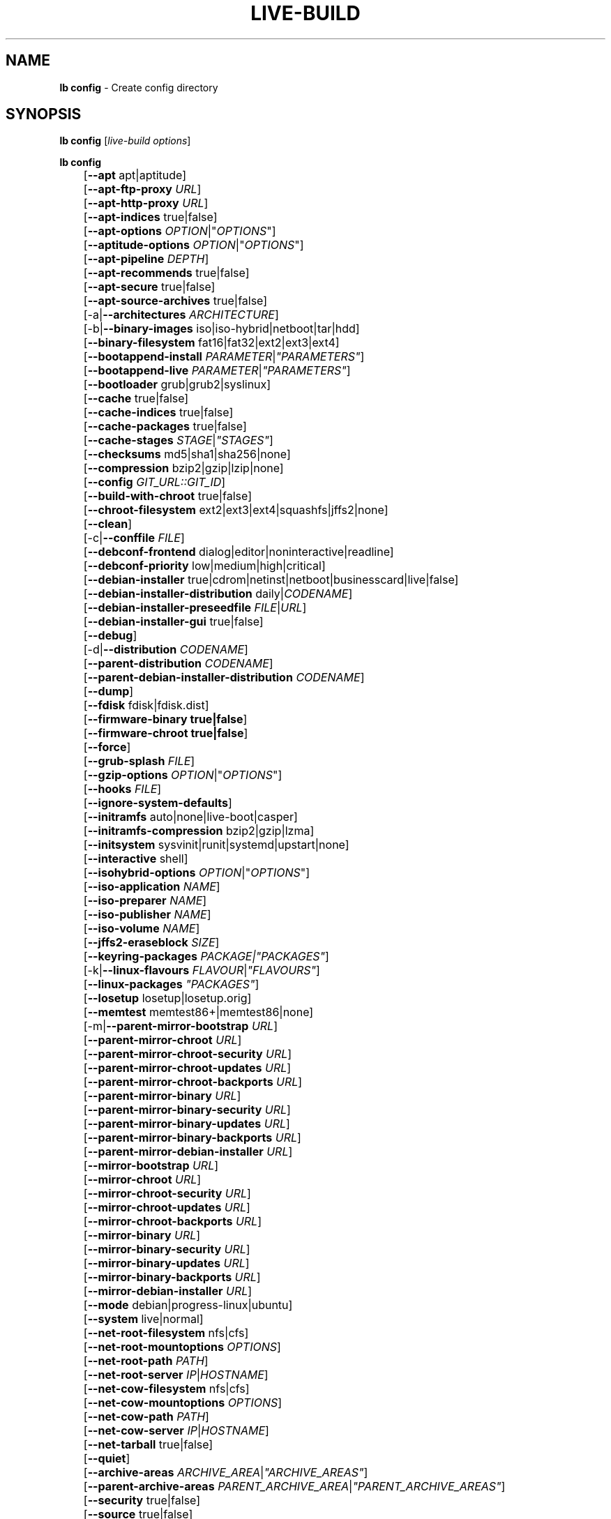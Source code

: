 .TH LIVE\-BUILD 1 2015\-09\-29 5.0~a11-1 "Live Systems Project"

.SH NAME
\fBlb config\fR \- Create config directory

.SH SYNOPSIS
\fBlb config\fR [\fIlive\-build options\fR]
.PP
.\" FIXME
\fBlb config\fR
.br
	[\fB\-\-apt\fR apt|aptitude]
.br
	[\fB\-\-apt\-ftp\-proxy\fR \fIURL\fR]
.br
	[\fB\-\-apt\-http\-proxy\fR \fIURL\fR]
.br
	[\fB\-\-apt\-indices\fR true|false]
.br
	[\fB\-\-apt\-options\fR \fIOPTION\fR|"\fIOPTIONS\fR"]
.br
	[\fB\-\-aptitude\-options\fR \fIOPTION\fR|"\fIOPTIONS\fR"]
.br
	[\fB\-\-apt\-pipeline\fR \fIDEPTH\fR]
.br
	[\fB\-\-apt\-recommends\fR true|false]
.br
	[\fB\-\-apt\-secure\fR true|false]
.br
	[\fB\-\-apt\-source\-archives\fR true|false]
.br
	[\-a|\fB\-\-architectures\fR \fIARCHITECTURE\fR]
.br
	[\-b|\fB\-\-binary\-images\fR iso|iso\-hybrid|netboot|tar|hdd]
.br
	[\fB\-\-binary\-filesystem\fR fat16|fat32|ext2|ext3|ext4]
.br
	[\fB\-\-bootappend\-install\fR \fIPARAMETER\fR|\fI"PARAMETERS"\fR]
.br
	[\fB\-\-bootappend\-live\fR \fIPARAMETER\fR|\fI"PARAMETERS"\fR]
.br
	[\fB\-\-bootloader\fR grub|grub2|syslinux]
.br
	[\fB\-\-cache\fR true|false]
.br
	[\fB\-\-cache\-indices\fR true|false]
.br
	[\fB\-\-cache\-packages\fR true|false]
.br
	[\fB\-\-cache\-stages\fR \fISTAGE\fR|\fI"STAGES"\fR]
.br
	[\fB\-\-checksums\fR md5|sha1|sha256|none]
.br
	[\fB\-\-compression\fR bzip2|gzip|lzip|none]
.br
	[\fB\-\-config\fR \fIGIT_URL::GIT_ID\fR]
.br
	[\fB\-\-build\-with\-chroot\fR true|false]
.br
	[\fB\-\-chroot\-filesystem\fR ext2|ext3|ext4|squashfs|jffs2|none]
.br
	[\fB\-\-clean\fR]
.br
	[\-c|\fB\-\-conffile\fR \fIFILE\fR]
.br
	[\fB\-\-debconf\-frontend\fR dialog|editor|noninteractive|readline]
.br
	[\fB\-\-debconf\-priority\fR low|medium|high|critical]
.br
	[\fB\-\-debian\-installer\fR true|cdrom|netinst|netboot|businesscard|live|false]
.br
	[\fB\-\-debian\-installer\-distribution\fR daily|\fICODENAME\fR]
.br
	[\fB\-\-debian\-installer\-preseedfile\fR \fIFILE\fR|\fIURL\fR]
.br
	[\fB\-\-debian\-installer\-gui\fR true|false]
.br
	[\fB\-\-debug\fR]
.br
	[\-d|\fB\-\-distribution\fR \fICODENAME\fR]
.br
	[\fB\-\-parent\-distribution\fR \fICODENAME\fR]
.br
	[\fB\-\-parent\-debian\-installer\-distribution\fR \fICODENAME\fR]
.br
	[\fB\-\-dump\fR]
.br
	[\fB\-\-fdisk\fR fdisk|fdisk.dist]
.br
	[\fB\-\-firmware\-binary true|false\fR]
.br
	[\fB\-\-firmware\-chroot true|false\fR]
.br
	[\fB\-\-force\fR]
.br
	[\fB\-\-grub\-splash\fR \fIFILE\fR]
.br
	[\fB\-\-gzip\-options\fR \fIOPTION\fR|"\fIOPTIONS\fR"]
.br
	[\fB\-\-hooks\fR \fIFILE\fR]
.br
	[\fB\-\-ignore\-system\-defaults\fR]
.br
	[\fB\-\-initramfs\fR auto|none|live\-boot|casper]
.br
	[\fB\-\-initramfs\-compression\fR bzip2|gzip|lzma]
.br
	[\fB\-\-initsystem\fR sysvinit|runit|systemd|upstart|none]
.br
	[\fB\-\-interactive\fR shell]
.br
	[\fB\-\-isohybrid\-options\fR \fIOPTION\fR|"\fIOPTIONS\fR"]
.br
	[\fB\-\-iso\-application\fR \fINAME\fR]
.br
	[\fB\-\-iso\-preparer\fR \fINAME\fR]
.br
	[\fB\-\-iso\-publisher\fR \fINAME\fR]
.br
	[\fB\-\-iso\-volume\fR \fINAME\fR]
.br
	[\fB\-\-jffs2\-eraseblock\fR \fISIZE\fR]
.br
	[\fB\-\-keyring\-packages\fR \fIPACKAGE\fI|\fI"PACKAGES"\fR]
.br
	[\-k|\fB\-\-linux\-flavours\fR \fIFLAVOUR\fR|\fI"FLAVOURS"\fR]
.br
	[\fB\-\-linux\-packages\fR \fI"PACKAGES"\fR]
.br
	[\fB\-\-losetup\fR losetup|losetup.orig]
.br
	[\fB\-\-memtest\fR memtest86+|memtest86|none]
.br
	[\-m|\fB\-\-parent\-mirror\-bootstrap\fR \fIURL\fR]
.br
	[\fB\-\-parent\-mirror\-chroot\fR \fIURL\fR]
.br
	[\fB\-\-parent\-mirror\-chroot\-security\fR \fIURL\fR]
.br
	[\fB\-\-parent\-mirror\-chroot\-updates\fR \fIURL\fR]
.br
	[\fB\-\-parent\-mirror\-chroot\-backports\fR \fIURL\fR]
.br
	[\fB\-\-parent\-mirror\-binary\fR \fIURL\fR]
.br
	[\fB\-\-parent\-mirror\-binary\-security\fR \fIURL\fR]
.br
	[\fB\-\-parent\-mirror\-binary\-updates\fR \fIURL\fR]
.br
	[\fB\-\-parent\-mirror\-binary\-backports\fR \fIURL\fR]
.br
	[\fB\-\-parent\-mirror\-debian\-installer\fR \fIURL\fR]
.br
	[\fB\-\-mirror\-bootstrap\fR \fIURL\fR]
.br
	[\fB\-\-mirror\-chroot\fR \fIURL\fR]
.br
	[\fB\-\-mirror\-chroot\-security\fR \fIURL\fR]
.br
	[\fB\-\-mirror\-chroot\-updates\fR \fIURL\fR]
.br
	[\fB\-\-mirror\-chroot\-backports\fR \fIURL\fR]
.br
	[\fB\-\-mirror\-binary\fR \fIURL\fR]
.br
	[\fB\-\-mirror\-binary\-security\fR \fIURL\fR]
.br
	[\fB\-\-mirror\-binary\-updates\fR \fIURL\fR]
.br
	[\fB\-\-mirror\-binary\-backports\fR \fIURL\fR]
.br
	[\fB\-\-mirror\-debian\-installer\fR \fIURL\fR]
.br
	[\fB\-\-mode\fR debian|progress-linux|ubuntu]
.br
	[\fB\-\-system\fR live|normal]
.br
	[\fB\-\-net\-root\-filesystem\fR nfs|cfs]
.br
	[\fB\-\-net\-root\-mountoptions\fR \fIOPTIONS\fR]
.br
	[\fB\-\-net\-root\-path\fR \fIPATH\fR]
.br
	[\fB\-\-net\-root\-server\fR \fIIP\fR|\fIHOSTNAME\fR]
.br
	[\fB\-\-net\-cow\-filesystem\fR nfs|cfs]
.br
	[\fB\-\-net\-cow\-mountoptions\fR \fIOPTIONS\fR]
.br
	[\fB\-\-net\-cow\-path\fR \fIPATH\fR]
.br
	[\fB\-\-net\-cow\-server\fR \fIIP\fR|\fIHOSTNAME\fR]
.br
	[\fB\-\-net\-tarball\fR true|false]
.br
	[\fB\-\-quiet\fR]
.br
	[\fB\-\-archive\-areas\fR \fIARCHIVE_AREA\fR|\fI"ARCHIVE_AREAS"\fR]
.br
	[\fB\-\-parent\-archive\-areas\fR \fIPARENT_ARCHIVE_AREA\fR|\fI"PARENT_ARCHIVE_AREAS"\fR]
.br
	[\fB\-\-security\fR true|false]
.br
	[\fB\-\-source\fR true|false]
.br
	[\-s|\fB\-\-source\-images\fR iso|netboot|tar|hdd]
.br
	[\fB\-\-tasksel\fR apt|aptitude|tasksel]
.br
	[\fB\-\-templates\fR \fIPATH\fR]
.br
	[\fB\-\-hdd\-size \fIMB\fR]
.br
	[\fB\-\-updates\fR true|false]
.br
	[\fB\-\-backports\fR true|false]
.br
	[\fB\-\-verbose\fR]
.br
	[\fB\-\-win32\-loader true|false]
.\" FIXME

.SH DESCRIPTION
\fBlb config\fR is a high\-level command (porcelain) of \fIlive\-build\fR(7), the live systems tool suite.
.PP
.\" FIXME
\fBlb config\fR populates the configuration directory for live\-build. By default, this directory is named 'config' and is created in the current directory where \fBlb config\fR was executed.
.PP
Note: Currently \fBlb config\fR tries to be smart and sets defaults for some options depending on the setting of other options (e.g. which linux packages to be used depending on if a wheezy system gets build or not). This means that when generating a new configuration, you should call \fBlb config\fR only once with all options specified. Calling it several times with only a subset of the options each can result in non working configurations. This is also caused by the fact that \fBlb config\fR called with one option only changes that option, and leaves everything else as is unless its not defined. However, \fBlb config\fR does warn about know impossible or likely impossible combinations that would lead to non working live systems. If unsure, remove config/{binary,bootstrap,chroot,common,source} and call \fBlb config\fR again.
.\" FIXME

.SH OPTIONS
In addition to its specific options \fBlb config\fR understands all generic live\-build options. See \fIlive\-build\fR(7) for a complete list of all generic live\-build options.
.PP
.\" FIXME
.IP "\fB\-\-apt\fR apt|aptitude" 4
defines if apt\-get or aptitude is used to install packages when building the image. The default is apt.
.IP "\fB\-\-apt\-ftp\-proxy\fR \fIURL\fR" 4
sets the ftp proxy to be used by apt. By default, this is empty. Note that this variable is only for the proxy that gets used by apt internally within the chroot, it is not used for anything else.
.IP "\fB\-\-apt\-http\-proxy\fR \fIURL\fR" 4
sets the http proxy to be used by apt. By default, this is empty. Note that this variable is only for the proxy that gets used by apt internally within the chroot, it is not used for anything else.
.IP "\fB\-\-apt\-indices\fR true|false|none" 4
defines if the resulting images should have apt indices or not and defaults to true. If set to none, no indices are included at all.
.IP "\fB\-\-apt\-options\fR \fIOPTION\fR|""\fIOPTIONS\fR""" 4
defines the default options that will be appended to every apt call that is made inside chroot during the building of the image. By default, this is set to \-\-yes to allow non-interactive installation of packages.
.IP "\fB\-\-aptitude\-options\fR \fIOPTION\fR|""\fIOPTIONS\fR""" 4
defines the default options that will be appended to every aptitude call that is made inside chroot during building of the image. By default, this is set to \-\-assume\-yes to allow non-interactive installation of packages.
.IP "\fB\-\-apt\-pipeline\fR \fIDEPTH\fR" 4
sets the depth of the apt/aptitude pipeline. In cases where the remote server is not RFC conforming or buggy (such as Squid 2.0.2) this option can be a value from 0 to 5 indicating how many outstanding requests APT should send. A value of zero MUST be specified if the remote host does not properly linger on TCP connections \- otherwise data corruption will occur. Hosts which require this are in violation of RFC 2068. By default, live\-build does not set this option.
.IP "\fB\-\-apt\-recommends\fR true|false" 4
defines if apt should install recommended packages automatically. By default, this is true.
.IP "\fB\-\-apt\-secure\fR true|false" 4
defines if apt should check repository signatures. This is true by default.
.IP "\fB\-\-apt\-source\-archives\fR true|false" 4
defines if deb-src entries should be included in the resulting live image or not, defaults to true.
.IP "\-a|\fB\-\-architectures\fR \fIARCHITECTURE\fR" 4
defines the architecture of the to be build image. By default, this is set to the host architecture. Note that you cannot crossbuild for another architecture if your host system is not able to execute binaries for the target architecture natively. For example, building amd64 images on i386 and vice versa is possible if you have a 64bit capable i386 processor and the right kernel. But building powerpc images on an i386 system is not possible.
.IP "\-b|\fB\-\-binary\-images\fR iso|iso\-hybrid|netboot|tar|hdd" 4
defines the image type to build. By default, for images using syslinux this is set to iso\-hybrid to build CD/DVD images that may also be used like hdd images, for non\-syslinux images, it defaults to iso.
.IP "\fB\-\-binary\-filesystem\fR fat16|fat32|ext2|ext3|ext4" 4
defines the filesystem to be used in the image type. This only has an effect if the selected binary image type does allow to choose a filesystem. For example, when selection iso the resulting CD/DVD has always the filesystem ISO9660. When building hdd images for usb sticks, this is active. Note that it defaults to fat16 on all architectures except sparc where it defaults to ext4. Also note that if you choose fat16 and your resulting binary image gets bigger than 2GB, the binary filesystem automatically gets switched to fat32.
.IP "\fB\-\-bootappend\-install\fR \fIPARAMETER\fR|""\fIPARAMETERS\fR""" 4
sets boot parameters specific to debian\-installer, if included.
.IP "\fB\-\-bootappend\-live\fR \fIPARAMETER\fR|""\fIPARAMETERS\fR""" 4
sets boot parameters specific to debian\-live. A complete list of boot parameters can be found in the \fIlive\-boot\fR(7) and \fIlive\-config\fR(7) manual pages.
.IP "\fB\-\-bootloader\fR grub|grub2|syslinux" 4
defines which bootloader is being used in the generated image. This has only an effect if the selected binary image type does allow to choose the bootloader. For example, if you build a iso, always syslinux (or more precise, isolinux) is being used. Also note that some combinations of binary images types and bootloaders may be possible but live\-build does not support them yet. \fBlb config\fR will fail to create such a not yet supported configuration and give a explanation about it. For hdd images on amd64 and i386, the default is syslinux.
.IP "\fB\-\-cache\fR true|false" 4
defines globally if any cache should be used at all. Different caches can be controlled through the their own options.
.IP "\fB\-\-cache\-indices\fR true|false" 4
defines if downloaded package indices and lists should be cached which is false by default. Enabling it would allow to rebuild an image completely offline, however, you would not get updates anymore then.
.IP "\fB\-\-cache\-packages\fR true|false" 4
defines if downloaded packages files should be cached which is true by default. Disabling it does save space consumption in your build directory, but remember that you will cause much unnecessary traffic if you do a couple of rebuilds. In general you should always leave it true, however, in some particular rare build setups, it can be faster to refetch packages from the local network mirror rather than to utilize the local disk.
.IP "\fB\-\-cache\-stages\fR true|false|\fISTAGE\fR|""\fISTAGES\fR""" 4
sets which stages should be cached. By default set to bootstrap. As an exception to the normal stage names, also rootfs can be used here which does only cache the generated root filesystem in filesystem.{dir,ext*,squashfs}. This is useful during development if you want to rebuild the binary stage but not regenerate the root filesystem all the time.
.IP "\fB\-\-checksums\fR md5|sha1|sha256|none" 4
defines if the binary image should contain a file called md5sums.txt, sha1sums.txt and/or sha256sums.txt. These lists all files on the image together with their checksums. This in turn can be used by live\-boot's built\-in integrity\-check to verify the medium if specified at boot prompt. In general, this should not be false and is an important feature of live system released to the public. However, during development of very big images it can save some time by not calculating the checksums.
.IP "\fB\-\-compression\fR bzip2|gzip|lzip|none" 4
defines the compression program to be used to compress tarballs. Defaults to gzip.
.IP "\fB\-\-config\fR \fIGIT_URL\fR::\fIGIT_ID\fR" 4
allows to bootstrap a config tree from a git repositories, optionally appended by a Git Id (branch, commit, tag, etc.).
.IP "\fB\-\-build\-with\-chroot\fR true|false" 4
defines whether live\-build should use the tools from within the chroot to build the binary image or not by using and including the host system's tools. This is a very dangerous option, using the tools of the host system can lead to tainted and even non-bootable images if the host systems version of the required tools (mainly these are the bootloaders such as syslinux and grub, and the auxiliary tools such as dosfstools, xorriso, squashfs-tools and others) do not \fBexactly\fR match what is present at build-time in the target distribution. Never do disable this option unless you are \fBexactly\fR sure what you are doing and have \fBcompletely\fI understood its consequences.
.IP "\fB\-\-chroot\-filesystem\fR ext2|ext3|ext4|squashfs|jffs2|none" 4
defines which filesystem type should be used for the root filesystem image. If you use none, then no filesystem image is created and the root filesystem content is copied on the binary image filesystem as flat files. Depending on what binary filesystem you have chosen, it may not be possible to build with such a plain root filesystem, e.g. fat16/fat32 will not work as linux does not support to run directly on them.
.IP "\fB\-\-clean\fR" 4
minimizes config directory by automatically removing unused and thus empty subdirectories.
.IP "\-c|\fB\-\-conffile\fR \fIFILE\fR" 4
using a user specified alternative configuration file in addition to the normally used one in the config directory.
.IP "\fB\-\-debconf\-frontend\fR dialog|editor|noninteractive|readline" 4
defines what value the debconf frontend should be set to inside the chroot. Note that setting it to anything but noninteractive, which is the default, makes your build asking questions during the build.
.IP "\fB\-\-debconf\-priority\fR low|medium|high|critical" 4
defines what value the debconf priority should be set to inside the chroot. By default, it is set to critical, which means that almost no questions are displayed. Note that this only has an effect if you use any debconf frontend different from noninteractive.
.IP "\fB\-\-debian\-installer\fR true|cdrom|netinst|netboot|businesscard|live|false" 4
defines which type, if any, of the debian\-installer should be included in the resulting binary image. By default, no installer is included. All available flavours except live are the identical configurations used on the installer media produced by regular debian\-cd. When live is chosen, the live\-installer udeb is included so that debian\-installer will behave different than usual \- instead of installing the debian system from packages from the medium or the network, it installs the live system to the disk.
.IP "\fB\-\-debian\-installer\-distribution\fR daily|\fICODENAME\fR" 4
defines the distribution where the debian\-installer files should be taken out from. Normally, this should be set to the same distribution as the live system. However, some times, one wants to use a newer or even daily built installer.
.IP "\fB\-\-debian\-installer\-preseedfile\fR \fIFILE\fR|\fIURL\fR" 4
sets the filename or URL for an optionally used and included preseeding file for debian\-installer. If config/binary_debian\-installer/preseed.cfg exists, it will be used by default. 
.IP "\fB\-\-debian\-installer\-gui\fR true|false" 4
defines if the debian\-installer graphical GTK interface should be true or not. In Debian mode and for most versions of Ubuntu, this option is true, whereas otherwise false, by default.
.IP "\fB\-\-debug\fR" 4
turn on debugging informational messages.
.IP "\-d|\fB\-\-distribution\fR \fICODENAME\fR" 4
defines the distribution of the resulting live system.
.IP "\-d|\fB\-\-parent\-distribution\fR \fICODENAME\fR" 4
defines the parent distribution for derivatives of the resulting live system.
.IP "\-d|\fB\-\-parent\-debian\-installer\-distribution\fR \fICODENAME\fR" 4
defines the parent debian\-installer distribution for derivatives of the resulting live system.
.IP "\fB\-\-dump\fR" 4
prepares a report of the currently present live system configuration and the version of live\-build used. This is useful to provide if you submit bug reports, we do get all informations required for us to locate and replicate an error.
.IP "\fB\-\-fdisk\fR fdisk|fdisk.dist" 4
sets the filename of the fdisk binary from the host system that should be used. This is autodetected and does generally not need any customization.
.IP "\fB\-\-force\fR" 4
forces re\-execution of already run stages. Use only if you know what you are doing. It is generally safer to use \fBlb clean\fR to clean up before re\-executing \fBlb build\fR.
.IP "\fB\-\-grub\-splash\fR \fIFILE\fR" 4
defines the name of an optional to be included splash screen graphic for the grub bootloader.
.IP "\fB\-\-gzip\-options\fR \fIOPTION\fR|""\fIOPTIONS\fR""" 4
defines the default options that will be appended to (almost) every gzip call during the building of the image. By default, this is set to \-\-best to use highest (but slowest) compression. Dynamically, if the host system supports it, also \-\-rsyncable is added.
.IP "\fB\-\-hooks\fR \fIFILE\fR" 4
defines which hooks available in /usr/share/live/build/examples/hooks should be activated. Normally, there are no hooks executed. Make sure you know and understood the hook before you enable it.
.IP "\fB\-\-ignore\-system\-defaults\fR" 4
\fBlb config\fR by default reads system defaults from \fI/etc/live/build.conf\fR and \fI/etc/live/build/*\fR when generating a new live system config directory. This is useful if you want to set global settings, such as mirror locations, and don't want to specify them all of the time.
.IP "\fB\-\-initramfs\fR auto|none|live\-boot|casper" 4
sets the name of package that contains the live system specific initramfs modification. By default, auto is used, which means that at build time of the image rather than on configuration time, the value will be expanded to casper when building ubuntu systems, to live\-boot for all other systems. Using 'none' is useful if the resulting system image should not be a live image (experimental).
.IP "\fB\-\-initramfs\-compression\fR bzip2|gzip|lzma]
defines the compression program to be used to compress the initramfs. Defaults to gzip.
.IP "\fB\-\-interactive\fR shell" 4
defines if after the chroot stage and before the beginning of the binary stage, a interactive shell login should be spawned in the chroot in order to allow you to do manual customizations. Once you close the shell with logout or exit, the build will continue as usual. Note that it's strongly discouraged to use this for anything else than testing. Modifications that should be present in all builds of a live system should be properly made through hooks. Everything else destroys the beauty of being able to completely automatise the build process and making it non interactive. By default, this is of course false.
.IP "\fB\-\-isohybrid\-options\fR \fIOPTION\fR|""\fIOPTIONS\fR""" 4
defines options to pass to isohybrid.
.IP "\fB\-\-iso\-application\fR \fINAME\fR" 4
sets the APPLICATION field in the header of a resulting CD/DVD image and defaults to "Debian Live" in debian mode, and "Ubuntu Live" in ubuntu mode.
.IP "\fB\-\-iso\-preparer\fR \fINAME\fR" 4
sets the PREPARER field in the header of a resulting CD/DVD image. By default this is set to "live\-build \fIVERSION\fR; http://packages.qa.debian.org/live\-build", where VERSION is expanded to the version of live\-build that was used to build the image.
.IP "\fB\-\-iso\-publisher\fR \fINAME\fR" 4
sets the PUBLISHED field in the header of a resulting CD/DVD image. By default, this is set to 'Live Systems project; http:/live-systems.org/; debian\-live@lists.debian.org'. Remember to change this to the appropriate values at latest when you distributing custom and unofficial images.
.IP "\fB\-\-iso\-volume\fR \fINAME\fR" 4
sets the VOLUME field in the header of a resulting CD/DVD and defaults to '(\fIMODE\fR) (\fIDISTRIBUTION\fR) (\fIDATE\fR)' whereas MODE is expanded to the name of the mode in use, DISTRIBUTION the distribution name, and DATE with the current date and time of the generation.
.IP "\fB\-\-jffs2\-eraseblock\fR \fISIZE\fR" 4
sets the eraseblock size for a JFFS2 (Second Journaling Flash File System) filesystem. The default is 64 KiB. If you use an erase block size different than the erase block size of the target MTD device, JFFS2 may not perform optimally. If the SIZE specified is below 4096, the units are assumed to be KiB.
.IP "\fB\-\-keyring\-packages\fR \fIPACKAGE\fI|""\fIPACKAGES\fR""" 4
sets the keyring package or additional keyring packages. By default this is set to debian\-archive\-keyring.
.IP "\-k|\fB\-\-linux\-flavours\fR \fIFLAVOUR\fR|""\fIFLAVOURS\fR""" 4
sets the kernel flavours to be installed. Note that in case you specify more than that the first will be configured the default kernel that gets booted.
.IP "\fB\-\-linux\-packages\fR ""\fIPACKAGES\fR""" 4
sets the internal name of the kernel packages naming scheme. If you use debian kernel packages, you will not have to adjust it. If you decide to use custom kernel packages that do not follow the debian naming scheme, remember to set this option to the stub of the packages only (for debian this is linux\-image\-2.6), so that \fISTUB\fR-\fIFLAVOUR\fR results in a valid package name (for debian e.g. linux\-image\-586). Preferably you use the meta package name, if any, for the stub, so that your configuration is ABI independent. Also don't forget that you have to include stubs of the binary modules packages for unionfs or aufs, and squashfs if you built them out-of-tree.
.IP "\fB\-\-losetup\fR losetup|losetup.orig" 4
sets the filename of the losetup binary from the host system that should be used. This is autodetected and does generally not need any customization.
.IP "\fB\-\-memtest\fR memtest86+|memtest86|none" 4
defines if memtest, memtest86+ or no memory tester at all should be included as secondary bootloader configuration. This is only available on amd64 and i386 and defaults to memtest86+.
.IP "\-m|\fB\-\-parent\-mirror\-bootstrap\fR \fIURL\fR" 4
sets the location of the debian package mirror that should be used to bootstrap from. This defaults to http://ftp.de.debian.org/debian/ which may not be a good default if you live outside of Europe.
.IP "\fB\-\-parent\-mirror\-chroot\fR \fIURL\fR" 4
sets the location of the debian package mirror that will be used to fetch the packages in order to build the live system. By default, this is set to the value of \-\-parent\-mirror\-bootstrap.
.IP "\fB\-\-parent\-mirror\-chroot\-security\fR \fIURL\fR" 4
sets the location of the debian security package mirror that will be used to fetch the packages in order to build the live system. By default, this points to http://security.debian.org/debian/.
.IP "\fB\-\-parent\-mirror\-chroot\-updates\fR \fIURL\fR" 4
sets the location of the debian updates package mirror that will be used to fetch packages in order to build the live system. By default, this is set to the value of \-\-parent\-mirror\-chroot.
.IP "\fB\-\-parent\-mirror\-chroot\-backports\fR \fIURL\fR" 4
sets the location of the debian backports package mirror that will be used to fetch packages in order to build the live system. By default, this points to http://backports.debian.org/debian-backports/.
.IP "\fB\-\-parent\-mirror\-binary\fR \fIURL\fR" 4
sets the location of the debian package mirror that should end up configured in the final image and which is the one a user would see and use. This has not necessarily to be the same that is used to build the image, e.g. if you use a local mirror but want to have an official mirror in the image. By default, 'http://httpredir.debian.org/debian/' is used.
.IP "\fB\-\-parent\-mirror\-binary\-security\fR \fIURL\fR" 4
sets the location of the debian security package mirror that should end up configured in the final image. By default, 'http://security.debian.org/' is used.
.IP "\fB\-\-parent\-mirror\-binary\-updates\fR \fIURL\fR" 4
sets the location of the debian updates package mirror that should end up configured in the final image. By default, the value of \-\-parent\-mirror\-binary is used.
.IP "\fB\-\-parent\-mirror\-binary\-backports\fR \fIURL\fR" 4
sets the location of the debian backports package mirror that should end up configured in the final image. By default, 'http://backports.debian.org/debian-backports/' is used.
.IP "\fB\-\-parent\-mirror\-debian\-installer\fR \fIURL\fR" 4
sets the location of the mirror that will be used to fetch the debian installer images. By default, this points to the same mirror used to build the live system, i.e. the value of \-\-parent\-mirror\-bootstrap.
.IP "\fB\-\-mirror\-bootstrap\fR \fIURL\fR" 4
sets the location of the debian package mirror that should be used to bootstrap the derivative from. This defaults to http://ftp.de.debian.org/debian/ which may not be a good default if you live outside of Europe.
.IP "\fB\-\-mirror\-chroot\fR \fIURL\fR" 4
sets the location of the debian package mirror that will be used to fetch the packages of the derivative in order to build the live system. By default, this is set to the value of \-\-mirror\-bootstrap.
.IP "\fB\-\-mirror\-chroot\-security\fR \fIURL\fR" 4
sets the location of the debian security package mirror that will be used to fetch the packages of the derivative in order to build the live system. By default, this points to http://security.debian.org/debian/.
.IP "\fB\-\-mirror\-chroot\-updates\fR \fIURL\fR" 4
sets the location of the debian updates package mirror that will be used to fetch packages of the derivative in order to build the live system. By default, this is set to the value of \-\-mirror\-chroot.
.IP "\fB\-\-mirror\-chroot\-backports\fR \fIURL\fR" 4
sets the location of the debian backports package mirror that will be used to fetch packages of the derivative in order to build the live system. By default, this points to http://backports.debian.org/debian-backports/.
.IP "\fB\-\-mirror\-binary\fR \fIURL\fR" 4
sets the location of the derivative package mirror that should end up configured in the final image and which is the one a user would see and use. This has not necessarily to be the same that is used to build the image, e.g. if you use a local mirror but want to have an official mirror in the image.
.IP "\fB\-\-mirror\-binary\-security\fR \fIURL\fR" 4
sets the location of the derivatives security package mirror that should end up configured in the final image.
.IP "\fB\-\-mirror\-binary\-updates\fR \fIURL\fR" 4
sets the location of the derivatives updates package mirror that should end up configured in the final image.
.IP "\fB\-\-mirror\-binary\-backports\fR \fIURL\fR" 4
sets the location of the derivatives backports package mirror that should end up configured in the final image.
.IP "\fB\-\-mirror\-debian\-installer\fR \fIURL\fR" 4
sets the location of the mirror that will be used to fetch the debian installer images of the derivative. By default, this points to the same mirror used to build the live system, i.e. the value of \-\-mirror\-bootstrap.
.IP "\fB\-\-mode\fR debian|progress|ubuntu" 4
defines a global mode to load project specific defaults. By default this is set to debian.
.IP "\fB\-\-system\fR live|normal" 4
defines if the resulting system image should a live system or a normal, non-live system.
.IP "\fB\-\-net\-root\-filesystem\fR nfs|cfs" 4
defines the filesystem that will be configured in the bootloader configuration for your netboot image. This defaults to nfs.
.IP "\fB\-\-net\-root\-mountoptions\fR \fIOPTIONS\fR" 4
sets additional options for mounting the root filesystem in netboot images and is by default empty.
.IP "\fB\-\-net\-root\-path\fR \fIPATH\fR" 4
sets the file path that will be configured in the bootloader configuration for your netboot image. This defaults to /srv/debian\-live in debian mode, and /srv/ubuntu-live when in ubuntu mode.
.IP "\fB\-\-net\-root\-server\fR \fIIP\fR|\fIHOSTNAME\fR" 4
sets the IP or hostname that will be configured in the bootloader configuration for the root filesystem of your netboot image. This defaults to 192.168.1.1.
.IP "\fB\-\-net\-cow\-filesystem\fR nfs|cfs" 4
defines the filesystem type for the copy\-on\-write layer and defaults to nfs.
.IP "\fB\-\-net\-cow\-mountoptions\fR \fIOPTIONS\fR" 4
sets additional options for mounting the copy\-on\-write layer in netboot images and is by default empty.
.IP "\fB\-\-net\-cow\-path\fR \fIPATH\fR" 4
defines the path to client writable filesystem. Anywhere that \fIclient_mac_address\fR is specified in the path live\-boot will substitute the MAC address of the client delimited with hyphens.
.PP
.IP "" 4
Example:
.br
/export/hosts/client_mac_address
.br
/export/hosts/00\-16\-D3\-33\-92\-E8
.IP "\fB\-\-net\-cow\-server\fR \fIIP\fR|\fIHOSTNAME\fR" 4
sets the IP or hostname that will be configured in the bootloader configuration for the copy\-on\-write filesystem of your netboot image and is by default empty.
.IP "\fB\-\-net\-tarball\fR true|false" 4
defines if a compressed tarball should be created. Disabling this options leads to no tarball at all, the plain binary directory is considered the output in this case. Default is true.
.IP "\fB\-\-quiet\fR" 4
reduces the verbosity of messages output by \fBlb build\fR.
.IP "\fB\-\-archive\-areas\fR \fIARCHIVE_AREA\fR|""\fIARCHIVE_AREAS\fR""" 4
defines which package archive areas of a debian packages archive should be used for configured debian package mirrors. By default, this is set to main. Remember to check the licenses of each packages with respect to their redistributability in your juristiction when enabling contrib or non\-free with this mechanism.
.IP "\fB\-\-parent\-archive\-areas\fR \fIPARENT_ARCHIVE_AREA\fR|""\fIPARENT_ARCHIVE_AREAS\fR""" 4
defines the archive areas for derivatives of the resulting live system.
.IP "\fB\-\-security\fR true|false" 4
defines if the security repositories specified in the security mirror options should be used or not.
.IP "\fB\-\-source\fR true|false" 4
defines if a corresponding source image to the binary image should be build. By default this is false because most people do not require this and would require to download quite a few source packages. However, once you start distributing your live image, you should make sure you build it with a source image alongside.
.IP "\-s|\fB\-\-source\-images\fR iso|netboot|tar|hdd" 4
defines the image type for the source image. Default is tar.
.IP "\fB\-\-firmware\-binary\fR true|false" 4
defines if firmware packages should be automatically included into the binary pool for debian\-installer. Note that only firmware packages available within the configured archive areas are included, e.g. an image with packages from main only will not automatically include firmware from non\-free. This option does not interfere with explicitly listed packages in binary package lists.
.IP "\fB\-\-firmware\-chroot\fR true|false" 4
defines if firmware packages should be automatically included into the live image. Note that only firmware packages available within the configured archive areas are included, e.g. an image with packages from main only will not automatically include firmware from non\-free. This option does not interfere with explicitly listed packages in chroot package lists.
.IP "\fB\-\-swap\-file\-path\fR \fIPATH\fR" 4
defines the path to a swap file to create in the binary image. Default is not to create a swap file.
.IP "\fB\-\-swap\-file\-size\fR \fIMB\fR" 4
defines what size in megabytes the swap file should be, if one is to be created. Default is 512MB.
.IP "\fB\-\-tasksel\fR apt|aptitude|tasksel" 4
selects which program is used to install tasks. By default, this is set to tasksel.
.IP "\fB\-\-templates\fR \fIPATH\fR" 4
sets the path to the templates that live\-build is going to use, e.g. for bootloaders. By default, this is set to /usr/share/live/build/templates/.
.IP "\fB\-\-hdd\-size\fR MB" 4
defines what size the hdd image should be. Note that although the default is set to 10000 (= 10GB), it will not need 10GB space on your harddisk as the files are created as sparse files.
.IP "\fB\-\-updates\fR true|false" 4
defines if debian updates package archives should be included in the image or not.
.IP "\fB\-\-backports\fR true|false" 4
defines if debian backports package archives should be included in the image or not.
.IP "\fB\-\-verbose\fR" 4
increases the verbosity of messages output by \fBlb build\fR.
.IP "\fB\-\-win32\-loader true|false" 4
defines if win32\-loader should be included in the binary image or not.
.\" FIXME

.SH ENVIRONMENT
.\" FIXME
Currently, command line switches can also be specified through the corresponding environment variable. However, this generally should not be relied upon, as it is an implementation detail that is subject to change in future releases. For options applying directly to live\-build, environment variables are named LB_FOO, meaning, e.g. \fB\-\-apt\-ftp\-proxy\fR becomes LB_APT_FTP_PROXY (the exception being internal options such as \fB\-\-debug\fR). For options passed to another program, as in APT_OPTIONS or GZIP_OPTIONS, no LB_ prefix is used.
\" FIXME

.SH FILES
.\" FIXME
.IP "\fBauto/config\fR" 4
.IP "\fB/etc/live/build.conf, /etc/live/build/*\fR" 4
An optional, global configuration file for \fBlb config\fR variables. It is useful to specify a few system wide defaults, like LB_PARENT_MIRROR_BOOTSTRAP. This feature can be false by specifying the \fB\-\-ignore\-system\-defaults\fR option.
.\" FIXME

.SH SEE ALSO
\fIlive\-build\fR(7)
.PP
\fIlive\-boot\fR(7)
.PP
\fIlive\-config\fR(7)
.PP
This program is a part of live\-build.

.SH HOMEPAGE
More information about live\-build and the Live Systems project can be found on the homepage at <\fIhttp://live-systems.org/\fR> and in the manual at <\fIhttp://live-systems.org/manual/\fR>.

.SH BUGS
Bugs can be reported by submitting a bugreport for the live\-build package in the Bug Tracking System at <\fIhttp://bugs.debian.org/\fR> or by writing a mail to the Live Systems mailing list at <\fIdebian-live@lists.debian.org\fR>.

.SH AUTHOR
live\-build was written by Daniel Baumann <\fImail@daniel-baumann.ch\fR>.
